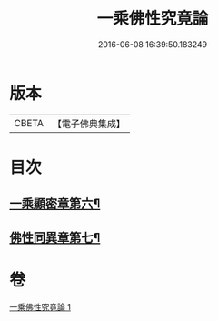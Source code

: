 #+TITLE: 一乘佛性究竟論 
#+DATE: 2016-06-08 16:39:50.183249

* 版本
 |     CBETA|【電子佛典集成】|

* 目次
** [[file:KR6n0146_001.txt::001-0490a4][一乘顯密章第六¶]]
** [[file:KR6n0146_001.txt::001-0492c18][佛性同異章第七¶]]

* 卷
[[file:KR6n0146_001.txt][一乘佛性究竟論 1]]

